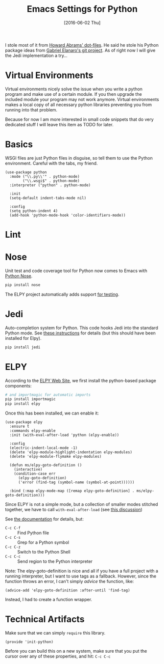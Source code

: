 #+TITLE:  Emacs Settings for Python
#+AUTHOR: Markus Sievers
#+EMAIL:  markussievers88@gmail.com
#+DATE:   [2016-06-02 Thu]
#+TAGS:   emacs python

I stole most of it from [[https://github.com/howardabrams/dot-files][Howard Abrams' dot-files]]. He said he stole his
Python package ideas from [[https://github.com/gabrielelanaro/emacs-for-python][Gabriel Elanaro's git project]]. As of right
now I will give the Jedi implementation a try...

* TODO Virtual Environments

  Virtual environments nicely solve the issue when you write a python
  program and make use of a certain module. If you then upgrade the
  included module your program may not work anymore. Virtual
  environments makes a local copy of all necessary python libraries
  preventing you from running into that problem.

  Because for now I am more interested in small code snippets that do
  very dedicated stuff I will leave this item as TODO for later.

* Basics

  WSGI files are just Python files in disguise, so tell them to use
  the Python environment.   Careful with the tabs, my friend.

  #+BEGIN_SRC elisp
    (use-package python
      :mode ("\\.py\\'" . python-mode)
            ("\\.wsgi$" . python-mode)
      :interpreter ("python" . python-mode)

      :init
      (setq-default indent-tabs-mode nil)

      :config
      (setq python-indent 4)
      (add-hook 'python-mode-hook 'color-identifiers-mode))
  #+END_SRC

* Lint
* Nose

  Unit test and code coverage tool for Python now comes to Emacs
  with [[http://ivory.idyll.org/articles/nose-intro.html][Python Nose]].

  #+BEGIN_SRC sh
    pip install nose
  #+END_SRC

  The ELPY project automatically adds support [[http://elpy.readthedocs.org/en/latest/ide.html#testing][for testing]].

* Jedi

  Auto-completion system for Python. This code hooks Jedi into the
  standard Python mode. See [[http://tkf.github.io/emacs-jedi/][these instructions]] for details (but this
  should have been installed for Elpy).

  #+BEGIN_SRC sh
    pip install jedi
  #+END_SRC

* ELPY

  According to the [[https://github.com/jorgenschaefer/elpy/wiki][ELPY Web Site]], we first install the python-based
  package components:

  #+BEGIN_SRC sh
    # and importmagic for automatic imports
    pip install importmagic
    pip install elpy
  #+END_SRC

  Once this has been installed, we can enable it:

  #+BEGIN_SRC elisp
    (use-package elpy
      :ensure t
      :commands elpy-enable
      :init (with-eval-after-load 'python (elpy-enable))

      :config
      (electric-indent-local-mode -1)
      (delete 'elpy-module-highlight-indentation elpy-modules)
      (delete 'elpy-module-flymake elpy-modules)

      (defun ms/elpy-goto-definition ()
        (interactive)
        (condition-case err
          (elpy-goto-definition)
          ('error (find-tag (symbol-name (symbol-at-point))))))

      :bind (:map elpy-mode-map ([remap elpy-goto-definition] . ms/elpy-goto-definition)))
  #+END_SRC

  Since ELPY is not a simple mode, but a collection of smaller modes
  stitched together, we have to call ~with-eval-after-load~ (see [[http://emacs.stackexchange.com/questions/10065/how-can-i-defer-loading-elpy-using-use-package][this discussion]])

  See [[http://elpy.readthedocs.org/en/latest/ide.html][the documentation]] for details, but:
  - =C-c C-f= :: Find Python file
  - =C-c C-s= :: Grep for a Python symbol
  - =C-c C-z= :: Switch to the Python Shell
  - =C-c C-c= :: Send region to the Python interpreter

  Note: The elpy-goto-definition is nice and all if you have a full
  project with a running interpreter, but I want to use tags as a
  fallback.  However, since the function throws an error, I can't
  simply /advice/ the function, like:

  #+BEGIN_SRC elisp :tangle no
    (advice-add 'elpy-goto-definition :after-until 'find-tag)
  #+END_SRC

  Instead, I had to create a function wrapper.

* Technical Artifacts

  Make sure that we can simply =require= this library.

  #+BEGIN_SRC elisp
    (provide 'init-python)
  #+END_SRC

  Before you can build this on a new system, make sure that you put
  the cursor over any of these properties, and hit: =C-c C-c=

#+DESCRIPTION: A literate programming version of my Emacs Initialization of Python
#+PROPERTY:    results silent
#+PROPERTY:    tangle ~/.emacs.d/elisp/init-python.el
#+PROPERTY:    header-args:sh  :tangle no
#+PROPERTY:    header-args:python  :tangle no
#+PROPERTY:    eval no-export
#+PROPERTY:    comments org
#+OPTIONS:     num:nil toc:nil todo:nil tasks:nil tags:nil
#+OPTIONS:     skip:nil author:nil email:nil creator:nil timestamp:nil
#+INFOJS_OPT:  view:nil toc:nil ltoc:t mouse:underline buttons:0 path:http://orgmode.org/org-info.js
